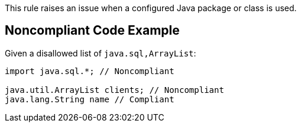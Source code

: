This rule raises an issue when a configured Java package or class is used.


== Noncompliant Code Example

Given a disallowed list of ``++java.sql,ArrayList++``:

----
import java.sql.*; // Noncompliant

java.util.ArrayList clients; // Noncompliant
java.lang.String name // Compliant
----

